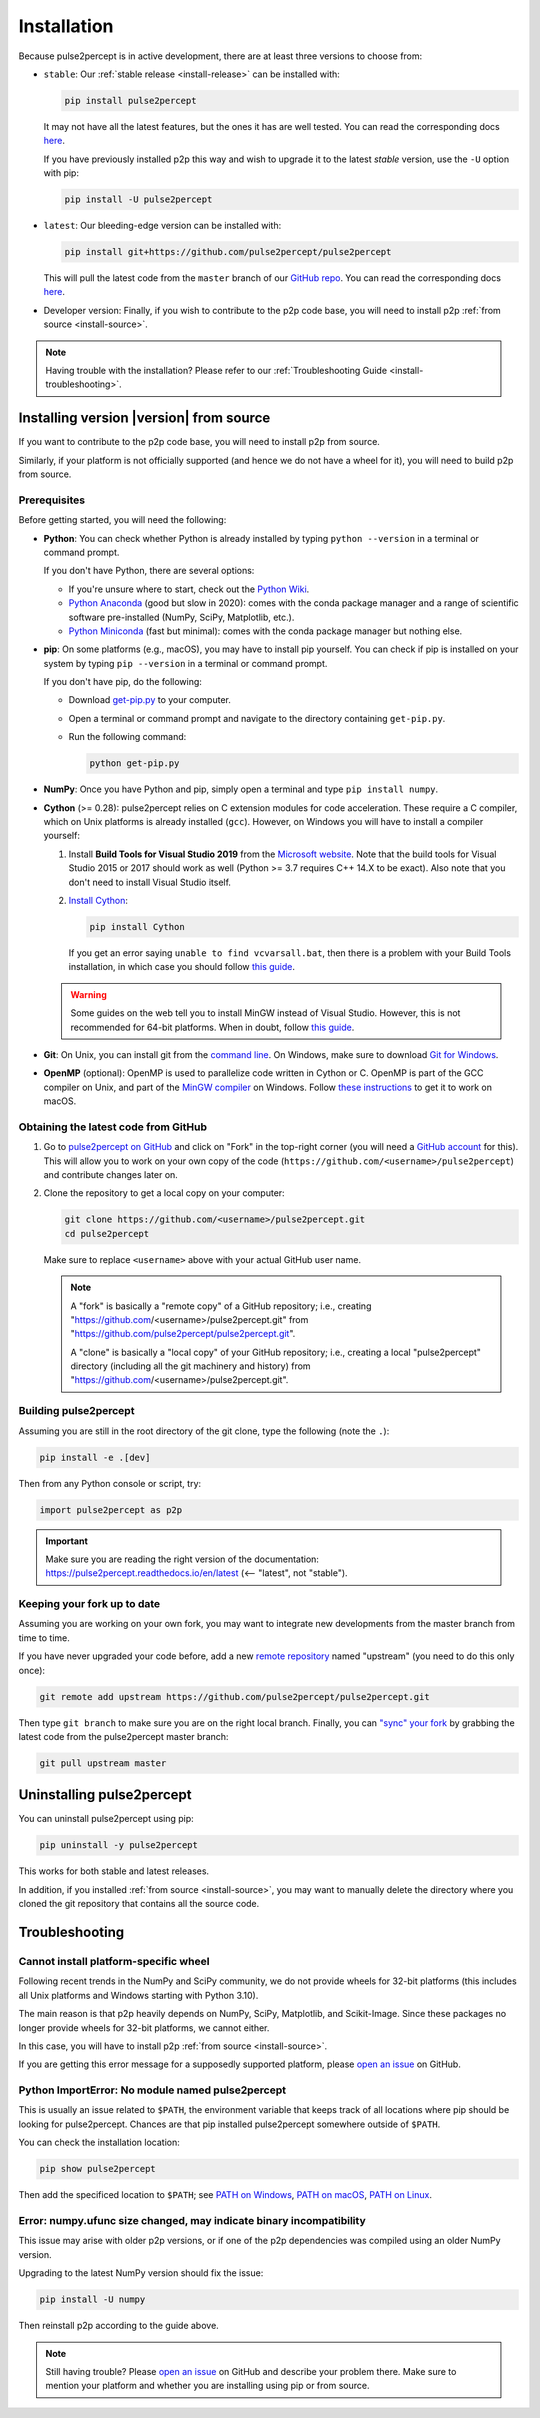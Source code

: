 .. _install:

============
Installation
============

Because pulse2percept is in active development, there are at least three versions
to choose from:

-  ``stable``: Our :ref:`stable release <install-release>` can be installed
   with:

   .. code-block:: bash

       pip install pulse2percept

   It may not have all the latest features, but the ones it has are well
   tested.
   You can read the corresponding docs
   `here <https://pulse2percept.readthedocs.io/en/stable>`_.

   If you have previously installed p2p this way and wish to upgrade it to
   the latest *stable* version, use the ``-U`` option with pip:

   .. code-block:: bash

       pip install -U pulse2percept

-  ``latest``: Our bleeding-edge version can be installed with:

   .. code-block:: bash

       pip install git+https://github.com/pulse2percept/pulse2percept

   This will pull the latest code from the ``master`` branch of our
   `GitHub repo <https://github.com/pulse2percept/pulse2percept/tree/master>`_.
   You can read the corresponding docs
   `here <https://pulse2percept.readthedocs.io/en/stable>`_.

-  Developer version: Finally, if you wish to contribute to the p2p code
   base, you will need to install p2p :ref:`from source <install-source>`.

.. note::

    Having trouble with the installation?
    Please refer to our :ref:`Troubleshooting Guide <install-troubleshooting>`.

.. _install-source:

Installing version |version| from source
========================================

If you want to contribute to the p2p code base, you will need
to install p2p from source.

Similarly, if your platform is not officially supported (and hence we do
not have a wheel for it), you will need to build p2p from source.

Prerequisites
-------------

Before getting started, you will need the following:

-  **Python**: You can check whether Python is already installed by typing
   ``python --version`` in a terminal or command prompt.

   .. include:: ../README.rst
      :start-line: 97
      :end-line: 113

   If you don't have Python, there are several options:

   -  If you're unsure where to start, check out the `Python Wiki`_.
   
   -  `Python Anaconda`_ (good but slow in 2020): comes with the conda package
      manager and a range of scientific software pre-installed (NumPy, SciPy,
      Matplotlib, etc.).

   -  `Python Miniconda`_ (fast but minimal): comes with the conda package manager
      but nothing else.

-  **pip**: On some platforms (e.g., macOS), you may have to install pip yourself.
   You can check if pip is installed on your system by typing ``pip --version``
   in a terminal or command prompt.

   If you don't have pip, do the following:

   -  Download `get-pip.py`_ to your computer.
   -  Open a terminal or command prompt and navigate to the directory containing
      ``get-pip.py``.
   -  Run the following command:

      .. code-block:: bash

          python get-pip.py

-  **NumPy**: Once you have Python and pip, simply open a terminal and type 
   ``pip install numpy``.

-  **Cython** (>= 0.28): pulse2percept relies on C extension modules for code
   acceleration. These require a C compiler, which on Unix platforms is
   already installed (``gcc``). However, on Windows you will have to install a
   compiler yourself:

   1.  Install **Build Tools for Visual Studio 2019** from the `Microsoft website`_.
       Note that the build tools for Visual Studio 2015 or 2017 should work as
       well (Python >= 3.7 requires C++ 14.X to be exact).
       Also note that you don't need to install Visual Studio itself.

   2.  `Install Cython <https://cython.readthedocs.io/en/latest/src/quickstart/install.html>`_:

       .. code-block:: bash

           pip install Cython

       If you get an error saying ``unable to find vcvarsall.bat``, then there
       is a problem with your Build Tools installation, in which case you
       should follow `this guide`_.

   .. warning::

       Some guides on the web tell you to install MinGW instead of Visual Studio.
       However, this is not recommended for 64-bit platforms.
       When in doubt, follow `this guide <https://github.com/cython/cython/wiki/CythonExtensionsOnWindows>`_.

-  **Git**: On Unix, you can install git from the
   `command line <https://git-scm.com/book/en/v2/Getting-Started-Installing-Git>`_. 
   On Windows, make sure to download `Git for Windows <https://gitforwindows.org>`_.

-  **OpenMP** (optional): OpenMP is used to parallelize code written in Cython
   or C. OpenMP is part of the GCC compiler on Unix, and part of the
   `MinGW compiler <https://stackoverflow.com/a/38389181>`_ on Windows.
   Follow `these instructions 
   <https://dipy.org/documentation/1.0.0./installation/#openmp-with-osx>`_ 
   to get it to work on macOS.

.. _Python Anaconda: https://www.anaconda.com/distribution
.. _Python Wiki: https://wiki.python.org/moin/BeginnersGuide/Download
.. _Python Miniconda: https://docs.conda.io/en/latest/miniconda.html
.. _get-pip.py: https://bootstrap.pypa.io/get-pip.py
.. _Microsoft website: https://visualstudio.microsoft.com/downloads/#build-tools-for-visual-studio-2019

Obtaining the latest code from GitHub
-------------------------------------

1.  Go to `pulse2percept on GitHub`_ and click on "Fork" in the top-right
    corner (you will need a `GitHub account`_ for this).
    This will allow you to work on your own copy of the code
    (``https://github.com/<username>/pulse2percept``)
    and contribute changes later on.

2.  Clone the repository to get a local copy on your computer:

    .. code-block:: bash

        git clone https://github.com/<username>/pulse2percept.git
        cd pulse2percept

    Make sure to replace ``<username>`` above with your actual GitHub user
    name.

    .. note::

        A "fork" is basically a "remote copy" of a GitHub repository; i.e.,
        creating "https://github.com/<username>/pulse2percept.git" from
        "https://github.com/pulse2percept/pulse2percept.git".

        A "clone" is basically a "local copy" of your GitHub repository; i.e.,
        creating a local "pulse2percept" directory (including all the git
        machinery and history) from
        "https://github.com/<username>/pulse2percept.git".

.. _pulse2percept on GitHub: https://github.com/pulse2percept/pulse2percept
.. _GitHub account: https://help.github.com/articles/signing-up-for-a-new-github-account

Building pulse2percept
----------------------

Assuming you are still in the root directory of the git clone, type the
following (note the ``.``):

.. code-block:: bash

    pip install -e .[dev]

Then from any Python console or script, try:

.. code-block:: python

    import pulse2percept as p2p

.. important::

    Make sure you are reading the right version of the documentation:
    https://pulse2percept.readthedocs.io/en/latest
    (<-- "latest", not "stable").

Keeping your fork up to date
----------------------------

Assuming you are working on your own fork, you may want to integrate new
developments from the master branch from time to time.

If you have never upgraded your code before, add a new 
`remote repository <https://help.github.com/articles/configuring-a-remote-for-a-fork>`_ 
named "upstream" (you need to do this only once):

.. code-block:: bash

    git remote add upstream https://github.com/pulse2percept/pulse2percept.git

Then type ``git branch`` to make sure you are on the right local branch.
Finally, you can `"sync" your fork <https://help.github.com/articles/syncing-a-fork/>`_
by grabbing the latest code from the pulse2percept master branch:

.. code-block:: bash

    git pull upstream master

.. _install-uninstall:

Uninstalling pulse2percept
==========================

You can uninstall pulse2percept using pip:

.. code-block:: python

   pip uninstall -y pulse2percept

This works for both stable and latest releases.

In addition, if you installed :ref:`from source <install-source>`, you may want
to manually delete the directory where you cloned the git repository that
contains all the source code.

.. _install-troubleshooting:

Troubleshooting
===============

Cannot install platform-specific wheel
--------------------------------------

Following recent trends in the NumPy and SciPy community, we do not provide
wheels for 32-bit platforms (this includes all Unix platforms and Windows
starting with Python 3.10).

The main reason is that p2p heavily depends on NumPy, SciPy, Matplotlib,
and Scikit-Image. Since these packages no longer provide wheels for 32-bit
platforms, we cannot either.

In this case, you will have to install p2p :ref:`from source <install-source>`.

If you are getting this error message for a supposedly supported platform,
please `open an issue`_ on GitHub.
 
Python ImportError: No module named pulse2percept
-------------------------------------------------

This is usually an issue related to ``$PATH``, the environment variable that
keeps track of all locations where pip should be looking for pulse2percept.
Chances are that pip installed pulse2percept somewhere outside of ``$PATH``.

You can check the installation location:

.. code-block:: python

   pip show pulse2percept

Then add the specificed location to ``$PATH``; see `PATH on Windows`_, 
`PATH on macOS`_, `PATH on Linux`_.

.. _PATH on Windows: https://helpdeskgeek.com/windows-10/add-windows-path-environment-variable/
.. _PATH on macOS: https://www.architectryan.com/2012/10/02/add-to-the-path-on-mac-os-x-mountain-lion/
.. _PATH on Linux: https://linuxize.com/post/how-to-add-directory-to-path-in-linux/

Error: numpy.ufunc size changed, may indicate binary incompatibility
--------------------------------------------------------------------

This issue may arise with older p2p versions, or if one of the p2p dependencies
was compiled using an  older NumPy version.

Upgrading to the latest NumPy version should fix the issue:

.. code-block:: python

  pip install -U numpy

Then reinstall p2p according to the guide above.

.. note::

   Still having trouble? Please `open an issue`_ on GitHub and describe your
   problem there. Make sure to mention your platform and whether you are
   installing using pip or from source.

.. _open an issue: https://github.com/pulse2percept/pulse2percept/issues
